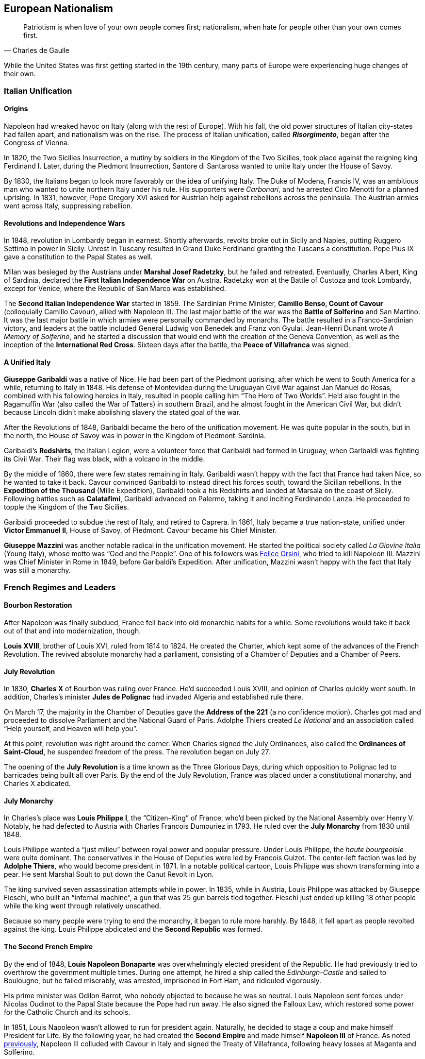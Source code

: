 == European Nationalism

[quote.epigraph, Charles de Gaulle]

  Patriotism is when love of your own people comes first;
  nationalism, when hate for people other than your own comes first.


While the United States was first getting started in the 19th century,
many parts of Europe were experiencing huge changes of their own.

=== Italian Unification

==== Origins

Napoleon had wreaked havoc on Italy (along with the rest of Europe).
With his fall, the old power structures of Italian city-states had fallen apart,
and nationalism was on the rise.
The process of Italian unification, called **__Risorgimento**__,
began after the Congress of Vienna.

In 1820, the Two Sicilies Insurrection, a mutiny by soldiers in the Kingdom of the Two Sicilies,
took place against the reigning king Ferdinand I.
Later, during the Piedmont Insurrection,
Santore di Santarosa wanted to unite Italy under the House of Savoy.

By 1830, the Italians began to look more favorably on the idea of unifying Italy.
The Duke of Modena, Francis IV,
was an ambitious man who wanted to unite northern Italy under his rule.
His supporters were __Carbonari__, and he arrested Ciro Menotti for a planned uprising.
In 1831, however, Pope Gregory XVI asked for Austrian help against rebellions across the peninsula.
The Austrian armies went across Italy, suppressing rebellion.

==== Revolutions and Independence Wars

In 1848, revolution in Lombardy began in earnest.
Shortly afterwards,
revolts broke out in Sicily and Naples, putting Ruggero Settimo in power in Sicily.
Unrest in Tuscany resulted in Grand Duke Ferdinand granting the Tuscans a constitution.
Pope Pius IX gave a constitution to the Papal States as well.

Milan was besieged by the Austrians under **Marshal Josef Radetzky**, but he failed and retreated.
Eventually, Charles Albert, King of Sardinia,
declared the **First Italian Independence War** on Austria.
Radetzky won at the Battle of Custoza and took Lombardy,
except for Venice, where the Republic of San Marco was established.

[[cavour]]
The **Second Italian Independence War** started in 1859.
The Sardinian Prime Minister, **Camillo Benso, Count of Cavour** (colloquially Camillo Cavour),
allied with Napoleon III.
The last major battle of the war was the **Battle of Solferino** and San Martino.
It was the last major battle in which armies were personally commanded by monarchs.
The battle resulted in a Franco-Sardinian victory,
and leaders at the battle included General Ludwig von Benedek and Franz von Gyulai.
Jean-Henri Dunant wrote __A Memory of Solferino__,
and he started a discussion that would end with the creation of the Geneva Convention,
as well as the inception of the **International Red Cross**.
Sixteen days after the battle, the **Peace of Villafranca** was signed.

==== A Unified Italy

**Giuseppe Garibaldi** was a native of Nice.
He had been part of the Piedmont uprising, after which he went to South America for a while,
returning to Italy in 1848.
His defense of Montevideo during the Uruguayan Civil War against Jan Manuel do Rosas,
combined with his following heroics in Italy,
resulted in people calling him "`The Hero of Two Worlds`".
He'd also fought in the Ragamuffin War (also called the War of Tatters) in southern Brazil,
and he almost fought in the American Civil War,
but didn't because Lincoln didn't make abolishing slavery the stated goal of the war.

After the Revolutions of 1848, Garibaldi became the hero of the unification movement.
He was quite popular in the south, but in the north,
the House of Savoy was in power in the Kingdom of Piedmont-Sardinia.

Garibaldi's **Redshirts**, the Italian Legion,
were a volunteer force that Garibaldi had formed in Uruguay,
when Garibaldi was fighting its Civil War.
Their flag was black, with a volcano in the middle.

By the middle of 1860, there were few states remaining in Italy.
Garibaldi wasn't happy with the fact that France had taken Nice, so he wanted to take it back.
Cavour convinced Garibaldi to instead direct his forces south, toward the Sicilian rebellions.
In the **Expedition of the Thousand** (Mille Expedition),
Garibaldi took a his Redshirts and landed at Marsala on the coast of Sicily.
Following battles such as **Calatafimi**,
Garibaldi advanced on Palermo, taking it and inciting Ferdinando Lanza.
He proceeded to topple the Kingdom of the Two Sicilies.

Garibaldi proceeded to subdue the rest of Italy, and retired to Caprera.
In 1861, Italy became a true nation-state,
unified under **Victor Emmanuel II**, House of Savoy, of Piedmont.
Cavour became his Chief Minister.

**Giuseppe Mazzini** was another notable radical in the unification movement.
He started the political society called __La Giovine Italia__ (Young Italy),
whose motto was "`God and the People`".
One of his followers was <<orsini, Felice Orsini>>, who tried to kill Napoleon III.
Mazzini was Chief Minister in Rome in 1849, before Garibaldi's Expedition.
After unification, Mazzini wasn't happy with the fact that Italy was still a monarchy.

=== French Regimes and Leaders

==== Bourbon Restoration

After Napoleon was finally subdued, France fell back into old monarchic habits for a while.
Some revolutions would take it back out of that and into modernization, though.

**Louis XVIII**, brother of Louis XVI, ruled from 1814 to 1824.
He created the Charter, which kept some of the advances of the French Revolution.
The revived absolute monarchy had a parliament,
consisting of a Chamber of Deputies and a Chamber of Peers.

==== July Revolution

In 1830, **Charles X** of Bourbon was ruling over France.
He'd succeeded Louis XVIII, and opinion of Charles quickly went south.
In addition,
Charles's minister **Jules de Polignac** had invaded Algeria and established rule there.

On March 17,
the majority in the Chamber of Deputies gave the **Address of the 221**
(a no confidence motion).
Charles got mad and proceeded to dissolve Parliament and the National Guard of Paris.
Adolphe Thiers created __Le National__ and an association called
"`Help yourself, and Heaven will help you`".

At this point, revolution was right around the corner.
When Charles signed the July Ordinances, also called the **Ordinances of Saint-Cloud**,
he suspended freedom of the press.
The revolution began on July 27.

The opening of the **July Revolution** is a time known as the Three Glorious Days,
during which opposition to Polignac led to barricades being built all over Paris.
By the end of the July Revolution,
France was placed under a constitutional monarchy, and Charles X abdicated.

==== July Monarchy

In Charles's place was **Louis Philippe I**, the "`Citizen-King`" of France,
who'd been picked by the National Assembly over Henry V.
Notably, he had defected to Austria with Charles Francois Dumouriez in 1793.
He ruled over the **July Monarchy** from 1830 until 1848.

Louis Philippe wanted a "`just milieu`" between royal power and popular pressure.
Under Louis Philippe, the __haute bourgeoisie__ were quite dominant.
The conservatives in the House of Deputies were led by Francois Guizot.
The center-left faction was led by **Adolphe Thiers**, who would become president in 1871.
In a notable political cartoon, Louis Philippe was shown transforming into a pear.
He sent Marshal Soult to put down the Canut Revolt in Lyon.

The king survived seven assassination attempts while in power.
In 1835, while in Austria, Louis Philippe was attacked by Giuseppe Fieschi,
who built an "`infernal machine`",
a gun that was 25 gun barrels tied together.
Fieschi just ended up killing 18 other people while the king went through relatively unscathed.

Because so many people were trying to end the monarchy, it began to rule more harshly.
By 1848, it fell apart as people revolted against the king.
Louis Philippe abdicated and the **Second Republic** was formed.

==== The Second French Empire

By the end of 1848,
**Louis Napoleon Bonaparte** was overwhelmingly elected president of the Republic.
He had previously tried to overthrow the government multiple times.
During one attempt, he hired a ship called the __Edinburgh-Castle__ and sailed to Boulougne,
but he failed miserably, was arrested, imprisoned in Fort Ham, and ridiculed vigorously.

His prime minister was Odilon Barrot, who nobody objected to because he was so neutral.
Louis Napoleon sent forces under Nicolas Oudinot to the Papal State because the Pope had run away.
He also signed the Falloux Law, which restored some power for the Catholic Church and its schools.

In 1851, Louis Napoleon wasn't allowed to run for president again.
Naturally, he decided to stage a coup and make himself President for Life.
By the following year,
he had created the **Second Empire** and made himself **Napoleon III** of France.
As noted <<cavour, previously>>,
Napoleon III colluded with Cavour in Italy and signed the Treaty of Villafranca,
following heavy losses at Magenta and Solferino.

Napoleon III reconstructed Paris with his prefect of the Seine, **Baron Haussmann**.
He picked Emile Ollivier as his prime minister,
installed Maximilian as ruler in Mexico,
and commissioned Charles Garnier to build the Paris Opera House.
He wrote __The Extinction of Pauperism__,
and noted that "`history appears the first time as tragedy, the second time as farce`".

[[orsini]]
In 1858, **Felice Orsini** and friends tried to kill Napoleon III
(the event is sometimes called the Orsini Affair).
One of the accomplices posed as a Portuguese beer salesman.
They failed, but they did manage to hit his carriage,
also containing his wife Eugenie de Montijo, with three bombs.

Napoleon III was captured at the Battle of Sedan during the Franco-Prussian War,
which we'll look at in detail later on.
His wife Empress Eugenie fled Paris and the Second Empire fell apart.

==== Paris Commune

So, the **Third Republic** began in February 1871, with Thiers as the new president.

Radical factions led by men such as **Louis Auguste Blanqui** quickly seized the National Guard in Paris,
taking control of 400 bronze cannons and stationing them in neighborhoods around Paris.
Thiers decided to send the actual army to seize control of the cannons in Montmartre,
but failed due to popular support for the National Guard.
The army retreated to Versailles and Blanquists took control of various important government buildings.
Elections in the city during March 1871 chose 92 councilmembers and created the **Paris Commune**.

The Paris Commune shed the tricolor (using a red flag in its stead)
and re-adopted Robespierre's Republican Calendar.
They intended to enact a set of forward-thinking social democratic reforms.
Notably, the Commune toppled the Vendôme Column, a monument to Napoleon I.
Though they couldn't vote, there were many prominent Communard women,
including Louise Michel, "`The Red Virgin of Montmartre`", who led various insurrectionary fights.

Thiers was regrouping in Versailles, but he had not the manpower to retake Paris.
The Commune decided of their own volition to march on Versailles,
convinced that soldiers of the French army would not fire on members of the National Guard.
They were wrong.

The Commune took the failed attack on Versailles personally.
They declared that anyone who aided the government in Versailles would be killed,
and brought back a new incarnation of the <<public-safety, Committee of Public Safety>>.

On May 21, the army attacked Paris and began the **Bloody Week**.
They fought through the newly widened streets of the city (courtesy of the aforementioned Haussmann),
and outflanked the Communards.
For a week, the army marched through Paris, capturing and summarily executing members of the Commune.
Many survivors such as Louise Michel were sent to French New Caledonia (in the South Pacific),
where they oppressed the indigenous Kanak people.

==== The Third French Republic

In 1894, Jewish artillery captain **Alfred Dreyfus** was convicted of treason
and imprisoned on Devil's Island.
Two years later,
an investigation by Georges Picquart identified Francis Esterhazy as the actual culprit.
High ranking military officials suppressed the new evidence,
convicting Dreyfus on a few more charges instead.
The incident and the cover-up began to spread,
prompting outrage, such as in Emile Zola's __J'accuse__.
By 1906, Dreyfus was exonerated.

=== Prussia Under The Iron Chancellor

==== Otto von Bismarck

**Otto von Bismarck** is called the "`Iron Chancellor`" for a reason.
He played a big part in unifying Germany in the 19th century,
and his influence would be felt for years to come.

===== Foreign Policy

In 1862, Bismarck was appointed Minister President of Prussia by **King Wilhelm I**.
His diplomatic strategy was called __realpolitik__,
and he started small wars with other countries.
In that same year, he made the "`blood and iron`" speech,
discussing how those two things would be used to improve Prussia's role in the world.
When Frederick VII of Denmark died in 1863,
Bismarck was in the middle of a dispute over Schleswig-Holstein.
This started the Second Schleswig War.

During the **Austro-Prussian War** (Seven Weeks' War),
Austria went back on the agreement that ended the Schleswig War.
The war lasted seven weeks; the Prussians referred to it as "`blitzkrieg`".
At the **Battle of Koniggratz**, the Prussians won a decisive victory,
owing to the elder von Moltke's use of needle guns.
Bismarck stopped his troops from continuing,
and reestablished good will towards Austria with the Peace of Nikolsburg.

In 1872, Bismarck and Harry von Arnim, ambassador to France,
started to disagree because Arnim wanted to be chancellor.
Bismarck sent Fritz von Holstein to spy on Arnim, who took sensitive papers and fled.
He also used the Gastein Convention to push borders to the north.

In 1873, Bismarck created the League of the Three Emperors,
along with Tsar Alexander II and Francis Joseph of Austria-Hungary.
He aim was to keep control of Eastern Europe
and control other groups that weren't part of their three countries,
such as Poland.

===== Domestic Issues

Bismarck was also very strong in his domestic policy.
During the 1871 **Kulturkampf**, he waged a "`culture struggle`" on the Catholic Church.
He didn't want Pius IX and friends taking control using papal infallibility.

The May Laws (Falk Laws) of 1873, enforced by Adalbert Falk,
closed many seminaries and further weakened the Church.
Many bishops and priests were jailed.
Kulturkampf was opposed by Ludwig Windthorst, leader of the Center Party.
The policy was abandoned in 1878
because the Catholics got organized and Bismarck decided that it wasn't worth it.

At one point, Bismarck was almost assassinated by Ferdinand Cohen-Blind, a student.
Also notably, Bismarck was so good with foreign policy that he predicted World War I to the month,
saying "`the crash will come twenty years after my departure`".
He would be succeeded as Chancellor by Leo Caprivi.

==== Franco-Prussian War

When Prussia defeated Austria in the Seven Weeks' War, France got scared.
Napoleon III didn't want Germany to tip the balance of power.
Bismarck wanted war with France,
but he needed it to be France's fault so Germany would be behind him.

In 1870, Bismarck published the **Ems Dispatch**,
an edited conversation between Wilhelm I and Count Benedetti (French ambassador to Prussia).
The idea had come about as a consequence
of Leopold of Hohenzollern being offered the Spanish throne,
and it precipitated a whole new war.

France declared war in July 1870, and each side saw the other as the aggressor.
Bismarck's Chief of Staff, Moltke the Elder, led the German army to lots of victories.
After battles such as **Sedan** and Metz, the Germans had a lot of momentum.
They captured Napoleon III at Sedan,
and the rest of the war was mostly a siege of Paris, but it didn't work very well.

The war provided Bismarck with what he needed to unify Germany.
By the end of the war, Wilhelm I was declared German Emperor and the new German Empire was created.
The end of the war also saw France surrender Alsace-Lorraine, and they had to pay an indemnity.

=== Twilight of the Tsars

In Russia, the Romanovs were reigning through the 19th century.
At the beginning of the 20th century, the Tsardom would be abolished,
so let's examine the last of the Romanovs.

==== Alexander I

**Alexander I** (1801{n-}1825), the Blessed, son of Paul I, was around during the Napoleonic Era.
Some claim that he knew about the plot to assassinate his father and bring himself to power.

He signed the Treaty of Tilsit with Napoleon on a raft in the Niemen River,
following the Battle of Friedland in the War of the Fourth Coalition.
Alexander I also fought at Leipzig during the War of the Sixth Coalition.
He increased Russia's territory following the Finnish War,
and he became King of Poland due to the Congress of Vienna, and Napoleon's fall.

==== Decembrist Revolt

Alexander I was succeeded by **Nicholas I** (1825{n-}1855).
Most notably, he faced the **Decembrist Revolt** in 1825.
The Decembrists aimed to put either Sergey Trubetskoy or Constantine Pavlovich in charge.
Trubetskoy ran away, and Pavlovich didn't show.
Supporters were thrown into the Neva River.
Leaders of the revolt formed the Union of Welfare, the Union of Salvation,
and the Northern and Southern Societies.
Pavel Pestel, leader of the Southern Society, was hanged at the end of the revolt.
At one point, a cavalry charge ended in failure when the horses slipped on ice.
After the revolt, the Chernigov Regiment tried to mutiny.

==== Crimean War

Nicholas I also was tsar when Russia entered into the **Crimean War** (1853{n-}1856),
on the namesake peninsula on the Black Sea,
against the allied forces of Britain, France, the Ottoman Empire, and Sardinia.
Causes of the war included religion in the Holy Land,
as well as the fact that everyone wanted land in the failing Ottoman Empire.
The London Straits Convention preceded open war, which the Ottomans declared in 1853.

A notable engagement is the **Battle of Balaclava**.
The Allied forces arrived from the village of Kamara, and the Russians set up on Woronzov Heights.
The battle is most well known for the **Charge of the Light Brigade**,
in which **Lord Raglan** sent cavalry under the **Earl of Cardigan**
into the Valley of Death,
which was defended by Pavel Liprandi.
As you can guess by the name of the location, the Charge didn't end well for the British troops.
Notably, Colin Campbell's 93rd Highland Regiment formed the "`Thin Red Line`" and repelled Russian attacks.
The battle was memorialized by Alfred Lord Tennyson in his poem "`The Charge of the Light Brigade`"
and by Iron Maiden in "`The Trooper`".

Nonmilitary personnel in this war were also important.
**Florence Nightingale** (the lady with the lamp)
and Mary Seacole served as nurses during the war.
Journalists the photographer Roger Fenton and the journalist William Howard Russell.

Other important battles include the Russian defeat at Inkerman,
during which the Russian forces were in heavy fog and ended up going the wrong way.
Lesser battles were fought at Alma and Sinope.
At the **Siege of Sevastopol**,
French and British forces realized that Sevastopol was the key to the Black Sea.
Both sides lost many troops to disease, and Lord Raglan himself died of dysentery.
Sevastopol was the last major decisive battle of the war.
The 1856 Treaty of Paris ended the Crimean War.

==== Alexander II

During the Crimean War,
Nicholas I died and his son **Alexander II**, the Liberator, succeeded him.
Alexander was tsar at the conclusion of the war and signed the Treaty of Paris.
His wife was Marie of Hesse, and his mistress was Catherine Dolgorukov.
During his reign, he signed the Dictatorship of Heart.
He also waged the Russo-Turkish War, after which he signed the Treaty of San Stefano,
attended the Congress of Berlin, and revised the treaty into the Treaty of Berlin.

The most important thing Alexander II did was issue a ukase to emancipate the Russian serfs in 1861.
This reform led him to be called Alexander the Liberator.
He also reorganized the judicial system
and created a system of **zemstvos** for local government,
with help from Nikolay Milyutin.
He started mandatory military service for everyone, even nobles,
and he was helped in military reform by Dmitry Milyutin, Nikolay's brother.
His secret police was called the Third Section (Third Department),
and they exiled lots of people to Siberia.
Alexander was the first tsar with a beard since Peter.

There were people who didn't really like Alexander, and after an assassination attempt,
Count Loris-Melikov was appointed head of the Supreme Executive Commission
and given power to fight the rebels.
In 1881, Alexander was traveling to Mikhailovsky Manege for roll call.
On the side of the street, Nikolai Rysakov,
a member of the **People's Will** (Narodnaya Volya),
had a package in his hand.
When he threw the bomb, it failed to penetrate the bulletproof carriage (a gift from Napoleon III).
A second bomber, Ignacy Hryniwiecki, threw his bomb at the tsar and mortally wounded him.
Later, the Church of the Savior on Blood was built where Alexander had been killed.

==== Alexander III

**Alexander III**, son of Alexander II, the Peacemaker, succeeded his father as tsar.
While he was tsar, Russia fought in no big wars.
Notably, Alexander passed the **May Laws** (1882),
which prevented Jewish people from inhabiting many rural areas,
including shtetls and the Pale of Settlement
(where they previously had been expressly allowed to stay).

==== Nicholas II

**Nicholas II** reigned from 1894 until the revolutions
that forced the downfall of the tsar in 1917.
In 1891, while in Otsu, Japan, he had been the target of an assassination attempt.
When Nicholas took the throne, Russia was one of the biggest powers in the world.
His advisors included Prime Minister Peter Stolypin and Sergei Witte,
and his Minister of the Interior was Alexander Protopopov.
His government was notably anti-Semitic,
and his secret police forged documents proving that Jews would conquer the world.

Nicholas's coronation was held in Uspensky Cathedral on Khodynka Field,
and free beer and cups were served.
Rumor spread that there wouldn't be enough beer for everyone, and this being Russia,
the crowd trampled each other to get their share, suffocating and killing over a thousand people.
The incident became known as the **Khodynka Tragedy**.

Nicholas's son, **Alexei**, had hemophilia.
**Tsarina Alexandra** wanted him cured,
and the best mystic she found was **Grigori Rasputin**, the "`Mad Monk`",
who was recommended by Anna Vyrubova, whose life he had saved earlier.
People sometimes claim that Rasputin had associations with the khlysty group.
Eventually, people like Oswald Rayner decided to kill Rasputin.
They poisoned him.
Then they shot him.
When that didn't work, they dumped him into the Neva River, and he likely drowned.
Later, Rasputin's body was dug up and burned.

==== Russo-Japanese War

Nicholas and the Russians had been moving east for a while,
and war with Japan was a natural consequence.
When the Japanese attacked Port Arthur in 1904, they preemptively declared war on Russia.
The ensuing **Russo-Japanese War** (1904{n-}1905)
was of particular importance to this part of Nicholas's rule.

Now, the part of the Russian fleet
that wasn't stuck at Port Arthur was all the way in the Baltic Sea.
It's a nine-month journey to the east side of Russia,
and Britain wasn't letting Russia use the Suez Canal,
so Nicholas had to bring his ships around the long way to help at Port Arthur.
While the Baltic Fleet was moving, the biggest land battle occurred at Mukden.
When the fleet finally arrived,
they faced the Japanese under Togo Heihachiro at the **Battle of Tsushima Strait**,
and the fleet was almost destroyed immediately.
Other notable battles include Motien Pass and Ulsan.
The Yalu River was a notable location of land battles while crossing it,
while the Battle of the Yellow Sea included a blockade of Russian forces.

The war was ended by the **Treaty of Portsmouth**.
Theodore Roosevelt helped negotiate the treaty, along with Sergei Witte and Komura Jutaro.

==== Revolution in 1905

The **Russian Revolution of 1905**
was an empire-wide revolt that aimed to take down the tsardom,
partially instigated by the humiliation that Russia had suffered following the Russo-Japanese War.
As the revolution grew, it included a strike on the Trans-Siberian Railroad,
as well as the Potemkin Mutiny.
**Father Georgy Gapon** organized marchers on **Bloody Sunday**,
calling for the Assembly of Russian Factory Workers to march on the Winter Palace.

The revolution caused Nicholas to issue the **October Manifesto**,
a document that tried to create a new constitutional monarchy in Russia.
Written by Sergei Witte,
the manifesto gave veto powers to the Duma, and he allowed for more liberty in expression.
The document gave its name to the **Octobrists**, led by Alexander Guchkov,
who would end up dominating the Third and Fourth Dumas.
However, the manifesto was repealed just a year later by the Fundamental Laws.

=== Victorian England

==== Queen Victoria

Queen **Victoria**, House of Hanover, Empress of India,
came to power in 1837 after William IV.
Victoria had been raised by Sir John Conroy and the Duchess of Kent,
her mother, under the Kensington System.
She married Prince Albert of Saxe-Coburg Gotha in 1840, and she had 9 children,
giving her the nickname of "`grandmother of Europe.`"

Victoria reigned for 63 years, making her the second longest reigning English monarch.
When she died in 1907, she was succeeded by her son **Edward VII**.

==== Robert Peel

**Robert Peel** was a noteworthy Conservative prime minister
around the early years of Victoria's reign.
He began the Bedchamber Crisis in 1841
when he suggested that Victoria replace some Whig advisors with Conservative ones.
In 1843, an insane Scot named Daniel M'Naghten tried to kill Peel,
but ended up killing Peel's personal secretary Edward Drummond instead.

Peel repealed the **Corn Laws** in 1842,
and reintroduced the income tax among his other financial reforms.
The repeal of the Corn Laws was opposed to typical Conservative ideology,
and the incident resulted in loss of his ministry.

==== Disraeli and Gladstone

Two rivals in Parliament were known for shaping the country during Victoria's reign.

The Conservative **Benjamin Disraeli**
remains the only Prime Minister to have been of Jewish descent.
When he was getting started, he'd published the newspaper __The Representative__,
and he'd led the Young England movement with George Smythe.
Under the Earl of Derby, he'd served as Chancellor of the Exchequer three times,
including during the "`Who? Who? Ministry`".
He represented Britain at the Congress of Berlin,
and he was supported by Queen Victoria, who made him an earl.
Disraeli made Victoria Empress of India using the Royal Titles Act of 1867,
When Disraeli purchased 44% shares in the Suez Canal Company,
he took a loan from Lionel de Rothschild and family and passed the 1867 Reform Act.

Victoria didn't like the Liberal **William Gladstone**, a "`Grand Old Man`", very much.
As Prime Minister, Gladstone introduced two bills for Irish Home Rule, but they were rejected.
During his **Midlothian Campaign** against Disraeli,
Gladstone denounced atrocities that were taking place in the Ottoman Empire,
in a pamphlet called "`Bulgarian Horrors and the Question of the East`".
His Secretary of State Edward Caldwell reformed the military (Caldwell Reforms),
and he "`invincibles`" stabbed Lord Cavendish during his ministry.
After Mahdists in Khartoum killed "`Chinese`" Gordon during the Mahdist War,
Queen Victoria held Gladstone responsible.

=== European Imperialism

==== Scramble for Africa

The **Berlin Conference** (1884{n-}1885) was the formalization of the Scramble for Africa.
Europeans got together and carved up the continent in a manner that they felt suited them.
It was organized by Otto von Bismarck, and it resulted in the General Act of the Berlin Conference.

===== Leopold and Congo

**Leopold II** of Belgium (1865{n-}1909) was given some land in south central Africa,
and he established the **Congo Free State**.
The Casement Report went over the Rubber Atrocities that Leopold inflicted
on workers who weren't able to produce enough rubber for him, including things like hand amputation.
Leopold's personal army was called the Force Publique,
and he allegedly buried slaves alive and sold them to be eaten.

Leopold also sent **Henry Morton Stanley** into Africa to find **David Livingstone**.
When he found Livingstone,
Stanley asked, "`Dr. Livingstone, I presume?`", a quote that is now famous for some reason.
Stanley had earlier led the Emin Pasha Relief Expedition into central Africa;
the expedition is now notorious for its ambition and the large number of deaths on the way.

===== Portuguese in Africa

Portugal took states on the coasts of Africa:
Angola,
Mozambique,
Guinea-Bissau,
Cape Verde,
and Sao Tome and Principe.
The states were called PALOP and Portugal took them
because it has lost a lot of land in South America.

===== All Rhodes Lead to Africa

**Cecil Rhodes** was born in 1853, and he was sent to South Africa as a child.
He entered the diamond industry, and in 1888,
he founded the **De Beers diamond company**.
A year later,
his British South Africa Company received a charter from the crown
to exploit mineral wealth on the continent.

Rhodes became a giant in the African mining industry,
gaining political appointments and large amounts of wealth.
His exploitative business tactics often placed him in a moral gray area.
For example, with his business partner Charles Rudd,
Rhodes convinced King Lobengula of Matabeleland to sign the **Rudd Concession**,
predicated on the false assumption that at most 10 white men would mine in Matabeleland.
Lobengula's attempts to back out of the deceptive treaty fell on deaf ears.

Rhodes wanted to connect Africa from north to south,
and he envisioned a "`Cape to Cairo`" railway that would facilitate this.
Unfortunately for Rhodes, Belgium, Germany, France,
and the other European powers on the continent prevented this dream from becoming reality.

==== Boer Wars

===== First Boer War

The First Boer War doesn't come up very often, but it happened in 1880, ending promptly in 1881.
The war was between Britain and the Boers (settlers in South Africa).
It was caused by the annexation of the **Transvaal Republic** in 1877 by Britain.
The major battle to know here is the Battle of Majuba Hill, a decisive Boer victory.

===== Second Boer War

The **Second Boer War**
(this is the important one, mostly just called the "`Boer War`") started in 1899.
The UK (under Horatio Kitchener) fought the South African Republic and the Orange Free State.
It started after a conference between High Commissioner Alfred, Lord Milner (UK)
and Paul Kruger (president of the Transvaal)
fell apart at Bloemfontein.
It was partly caused when the **Jameson Raid**
failed to get uitlanders to rise up in the Transvaal.
Following the raid, Rhodes was forced to step down as Cape prime minister.

The first major battle was at Talana Hill,
after which the British retreated from Dundee following the death of William Penn Symons.
During the war, **Robert Baden-Powell** held Mafeking under a siege,
using artillery such as "`the Wolf`" and "`Lord Nelson`";
other battles included the Black Week and the Siege of Ladysmith.
The war marked the first use of concentration camps,
which were condemned by the Fawcett Commission under Emily Hobhouse.
Kitchener used scorched-earth tactics to combat guerrilla fighters led by Kruger and Louis Botha.

The war was ended by the **Treaty of Vereeniging**,
and the Transvaal and the Orange Free State were brought under British sovereignty.
Reconstruction was handled by Milner and "`Milner's Kindergarten`",
a group of Oxford-trained civil servants.

==== Britain in India

British company rule in India had begun in 1757 following the **Battle of Plassey**,
at which Robert Clive and the British East India Company defeated the Nawab of Bengal.
Over the following century, the British took over the entire subcontinent.

In 1857,
Indian conscripts of the British army began to hear rumors
that cartridges of the Enfield rifles they used
were coated with pig and cow fat.
This, along with other factors, led the **Sepoy Mutiny** to break out in Meerut.
The East India Company set up in Delhi, where a siege led to the arrest of Bahadur Shah II.
William Hodson had Bahadur Shah's children shot at the Bloody Gate.
A siege at Lucknow was relieved by forces under Henry Havelock and Colin Campbell.
The next siege at Kanpur was led by Tatya Tope,
and Havelock and Campbell moved their relief column to end the siege.
The rebels were defeated because they weren't very organized and they had no clear goals,
but the large scale of the revolt made the British government
take control of the region from the companies.
Thus ended company rule in India, leading to the start of the British Raj.
